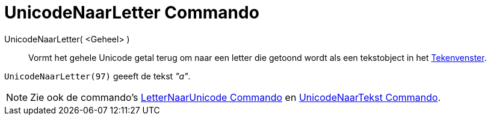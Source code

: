 = UnicodeNaarLetter Commando
:page-en: commands/UnicodeToLetter_Command
ifdef::env-github[:imagesdir: /nl/modules/ROOT/assets/images]

UnicodeNaarLetter( <Geheel> )::
  Vormt het gehele Unicode getal terug om naar een letter die getoond wordt als een tekstobject in het
  xref:/Tekenvenster.adoc[Tekenvenster].

[EXAMPLE]
====

`++UnicodeNaarLetter(97)++` geeeft de tekst _"a"_.

====

[NOTE]
====

Zie ook de commando's xref:/commands/LetterNaarUnicode.adoc[LetterNaarUnicode Commando] en
xref:/commands/UnicodeNaarTekst.adoc[UnicodeNaarTekst Commando].

====

